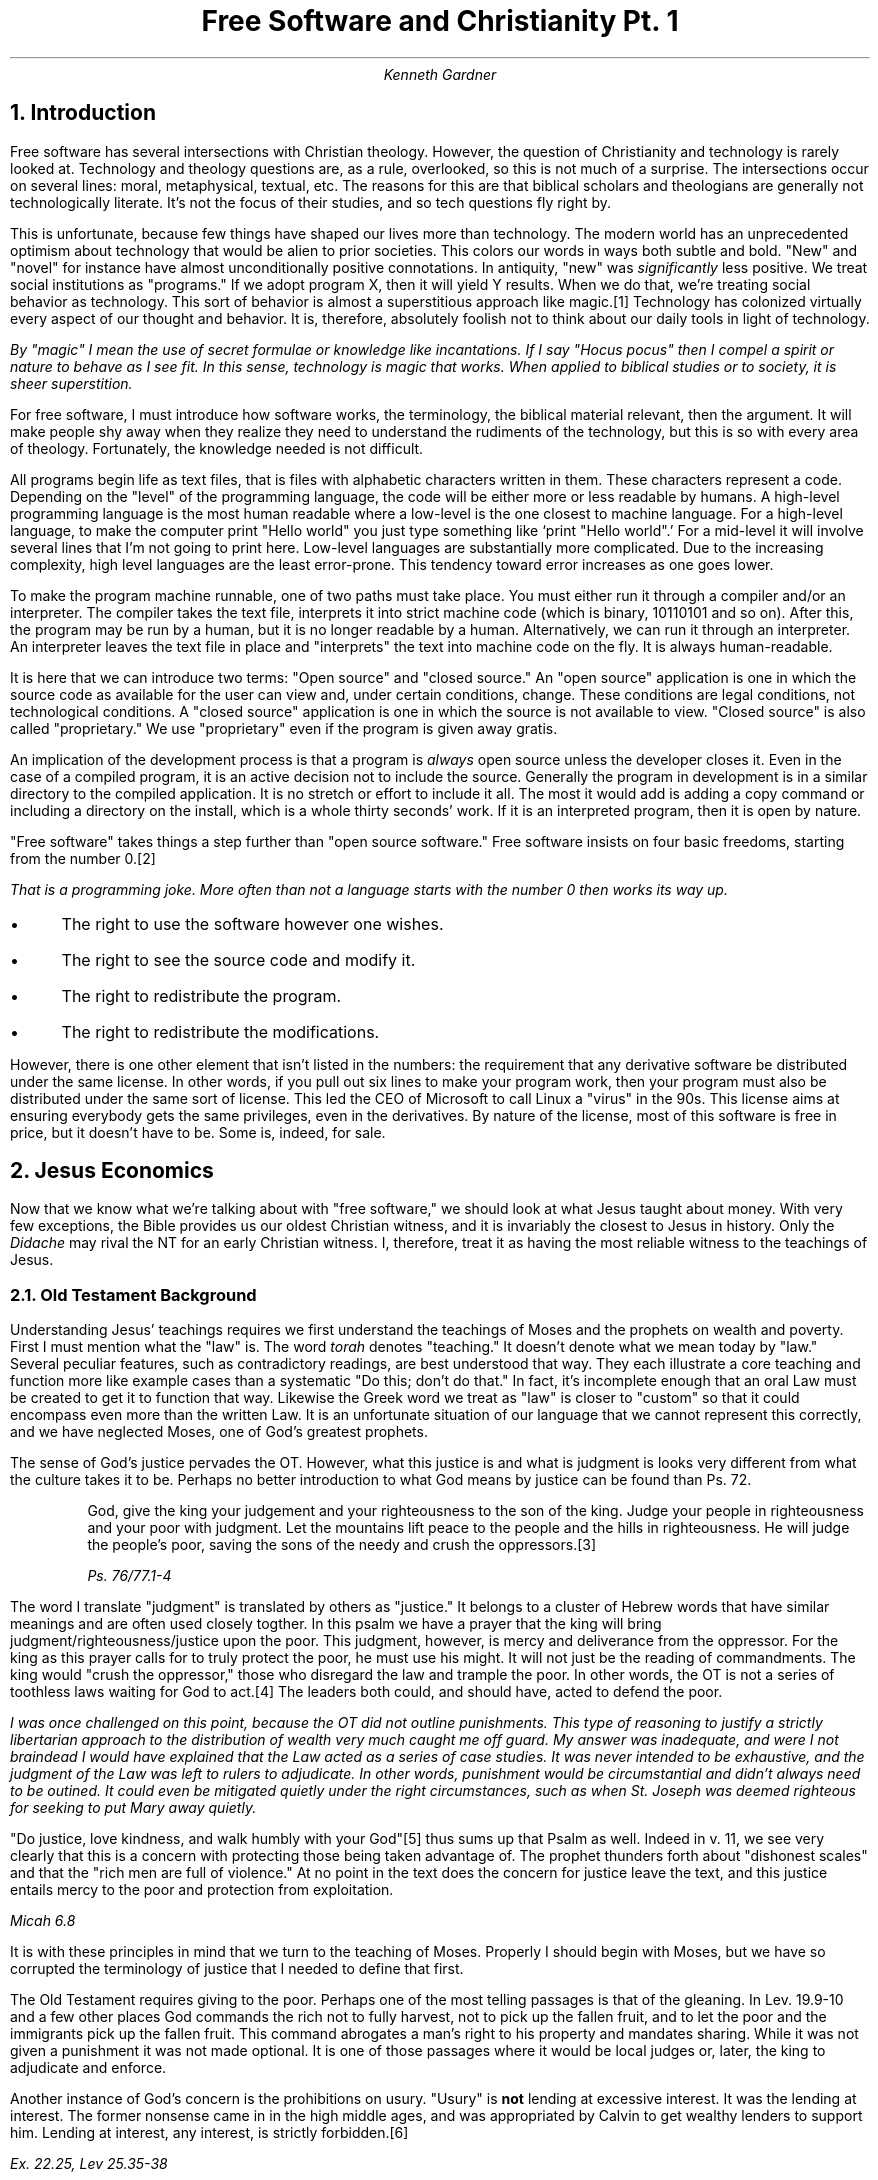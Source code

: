.TL
Free Software and Christianity Pt. 1
.AU
Kenneth Gardner
.NH
Introduction
.PP
Free software has several intersections with Christian theology.
However, the question of Christianity and technology is rarely looked at.
Technology and theology questions are, as a rule, overlooked, so this is not much of a surprise.
The intersections occur on several lines: moral, metaphysical, textual, etc.
The reasons for this are that biblical scholars and theologians are generally not technologically literate.
It's not the focus of their studies, and so tech questions fly right by.
.PP
This is unfortunate, because few things have shaped our lives more than technology.
The modern world has an unprecedented optimism about technology that would be alien to prior societies.
This colors our words in ways both subtle and bold.
"New" and "novel" for instance have almost unconditionally positive connotations.
In antiquity, "new" was
.I "significantly"
less positive.
We treat social institutions as "programs."
If we adopt program X, then it will yield Y results.
When we do that, we're treating social behavior as technology.
This sort of behavior is almost a superstitious approach like magic.\**
Technology has colonized virtually every aspect of our thought and behavior.
It is, therefore, absolutely foolish not to think about our daily tools in light of technology.
.FS
By "magic" I mean the use of secret formulae or knowledge like incantations.
If I say "Hocus pocus" then I compel a spirit or nature to behave as I see fit.
In this sense, technology is magic that works.
When applied to biblical studies or to society, it is sheer superstition.
.FE
.PP
For free software, I must introduce how software works, the terminology, the biblical material relevant, then the argument.
It will make people shy away when they realize they need to understand the rudiments of the technology, but this is so with every area of theology.
Fortunately, the knowledge needed is not difficult.
.PP
All programs begin life as text files, that is files with alphabetic characters written in them.
These characters represent a code.
Depending on the "level" of the programming language, the code will be either more or less readable by humans.
A high-level programming language is the most human readable where a low-level is the one closest to machine language.
For a high-level language, to make the computer print "Hello world" you just type something like `print "Hello world".'
For a mid-level it will involve several lines that I'm not going to print here.
Low-level languages are substantially more complicated.
Due to the increasing complexity, high level languages are the least error-prone.
This tendency toward error increases as one goes lower.
.PP
To make the program machine runnable, one of two paths must take place.
You must either run it through a compiler and/or an interpreter.
The compiler takes the text file, interprets it into strict machine code (which is binary, 10110101 and so on).
After this, the program may be run by a human, but it is no longer readable by a human.
Alternatively, we can run it through an interpreter.
An interpreter leaves the text file in place and "interprets" the text into machine code on the fly.
It is always human-readable.
.PP
It is here that we can introduce two terms: "Open source" and "closed source."
An "open source" application is one in which the source code as available for the user can view and, under certain conditions, change.
These conditions are legal conditions, not technological conditions.
A "closed source" application is one in which the source is not available to view.
"Closed source" is also called "proprietary."
We use "proprietary" even if the program is given away gratis.
.PP
An implication of the development process is that a program is
.I "always"
open source unless the developer closes it.
Even in the case of a compiled program, it is an active decision not to include the source.
Generally the program in development is in a similar directory to the compiled application.
It is no stretch or effort to include it all.
The most it would add is adding a copy command or including a directory on the install, which is a whole thirty seconds' work.
If it is an interpreted program, then it is open by nature.
.PP
"Free software" takes things a step further than "open source software."
Free software insists on four basic freedoms, starting from the number 0.\**
.FS
That is a programming joke.
More often than not a language starts with the number 0 then works its way up.
.FE
.IP \(bu 3
The right to use the software however one wishes.
.IP \(bu 3
The right to see the source code and modify it.
.IP \(bu 3
The right to redistribute the program.
.IP \(bu 3
The right to redistribute the modifications.
.PP
However, there is one other element that isn't listed in the numbers: the requirement that any derivative software be distributed under the same license.
In other words, if you pull out six lines to make your program work, then your program must also be distributed under the same sort of license.
This led the CEO of Microsoft to call Linux a "virus" in the 90s.
This license aims at ensuring everybody gets the same privileges, even in the derivatives.
By nature of the license, most of this software is free in price, but it doesn't have to be.
Some is, indeed, for sale.
.NH
Jesus Economics
.PP
Now that we know what we're talking about with "free software," we should look at what Jesus taught about money.
With very few exceptions, the Bible provides us our oldest Christian witness, and it is invariably the closest to Jesus in history.
Only the
.I "Didache"
may rival the NT for an early Christian witness.
I, therefore, treat it as having the most reliable witness to the teachings of Jesus.
.NH 2
Old Testament Background
.PP
Understanding Jesus' teachings requires we first understand the teachings of Moses and the prophets on wealth and poverty.
First I must mention what the "law" is.
The word
.I "torah"
denotes "teaching."
It doesn't denote what we mean today by "law."
Several peculiar features, such as contradictory readings, are best understood that way.
They each illustrate a core teaching and function more like example cases than a systematic "Do this; don't do that."
In fact, it's incomplete enough that an oral Law must be created to get it to function that way.
Likewise the Greek word we treat as "law" is closer to "custom" so that it could encompass even more than the written Law.
It is an unfortunate situation of our language that we cannot represent this correctly, and we have neglected Moses, one of God's greatest prophets.
.PP
The sense of God's justice pervades the OT.
However, what this justice is and what is judgment is looks very different from what the culture takes it to be.
Perhaps no better introduction to what God means by justice can be found than Ps. 72.
.QS
God, give the king your judgement and your righteousness to the son of the king.
Judge your people in righteousness and your poor with judgment.
Let the mountains lift peace to the people and the hills in righteousness.
He will judge the people's poor, saving the sons of the needy and crush the oppressors.\**
.FS
Ps. 76/77.1-4
.FE
.QE
.PP
The word I translate "judgment" is translated by others as "justice."
It belongs to a cluster of Hebrew words that have similar meanings and are often used closely togther.
In this psalm we have a prayer that the king will bring judgment/righteousness/justice upon the poor.
This judgment, however, is mercy and deliverance from the oppressor.
For the king as this prayer calls for to truly protect the poor, he must use his might.
It will not just be the reading of commandments.
The king would "crush the oppressor," those who disregard the law and trample the poor.
In other words, the OT is not a series of toothless laws waiting for God to act.\**
The leaders both could, and should have, acted to defend the poor.
.FS
I was once challenged on this point, because the OT did not outline punishments.
This type of reasoning to justify a strictly libertarian approach to the distribution of wealth very much caught me off guard.
My answer was inadequate, and were I not braindead I would have explained that the Law acted as a series of case studies.
It was never intended to be exhaustive, and the judgment of the Law was left to rulers to adjudicate.
In other words, punishment would be circumstantial and didn't always need to be outined.
It could even be mitigated quietly under the right circumstances, such as when St. Joseph was deemed righteous for seeking to put Mary away quietly.
.FE
.PP
"Do justice, love kindness, and walk humbly with your God"\** thus sums up that Psalm as well.
Indeed in v. 11, we see very clearly that this is a concern with protecting those being taken advantage of.
The prophet thunders forth about "dishonest scales" and that the "rich men are full of violence."
At no point in the text does the concern for justice leave the text, and this justice entails mercy to the poor and protection from exploitation.
.FS
Micah 6.8
.FE
It is with these principles in mind that we turn to the teaching of Moses.
Properly I should begin with Moses, but we have so corrupted the terminology of justice that I needed to define that first.
.PP
The Old Testament requires giving to the poor.
Perhaps one of the most telling passages is that of the gleaning.
In Lev. 19.9-10 and a few other places God commands the rich not to fully harvest, not to pick up the fallen fruit, and to let the poor and the immigrants pick up the fallen fruit.
This command abrogates a man's right to his property and mandates sharing.
While it was not given a punishment it was not made optional.
It is one of those passages where it would be local judges or, later, the king to adjudicate and enforce.
.PP
Another instance of God's concern is the prohibitions on usury.
"Usury" is
.B "not"
lending at excessive interest.
It was the lending at interest.
The former nonsense came in in the high middle ages, and was appropriated by Calvin to get wealthy lenders to support him.
Lending at interest, any interest, is strictly forbidden.\**
.FS
Ex. 22.25, Lev 25.35-38
.FE
The righteous man doesn't lend money at interest.\**
.FS
Ps. 14/15.5
.FE
The one exception made to this was loaning to a foreigner, but after Christ there is neither Jew nor Greek, so this cannot possibly stand.
.PP
In none of these is receiving a loan a sin.
It is the giving of loans that is.
The reason for this is that the lender preys on the lendee.
The lendee does so out of some need, and the lender out of a desire for profit.
The practice is so pervasive in our culture that even this rule breaks down so that people in abundance now borrow to satisfy their
.I "pleonexia" .
.PP
I haven't exhausted the material on this, but I did focus on it because it serves a purpose that gleaning doesn't: it's so deeply offensive to us today we have to explain it away.
Our culture plays usury and divorce down, and they damage society as much as the usual punching bags like porn or homosexuality.
American Christians, on account of accepting these sins almost uncritically, may well find the prostitutes and druggies entering the Kingdom before us.
It is utterly offensive to modern Christians, and it is precisely this point that makes it such a good way to make Jesus' teachings offensive, shocking, and less familiar again.
In fact, so utterly different has historical Christianity been on this that it was only during the Reformation that prostitution became illegal while practicing usury with a Christian was illegal.
Usury is worse than prostitution.
.NH 2
The Synoptics
.PP
The first place to look is what do the Synoptic Gospels\**  portray Jesus' teaching on money as?
.FS
"Synoptic" denotes Matthew, Mark, and Luke, because their text is frequently identical, as compared to John.
.FE
The heart of the Synoptic teaching is generally the Sermon on the Mount and Luke's version, the Sermon on the Plain.
Matthew presents Jesus as going up on a mountain and delivering these teachings.
It deliberately parallels Moses' ascent to the mountain and return with the Law.
So also, Jesus ascends a mountain and gives his new Law.
.NH 3
The Sermon on the Mount
.PP
As the center of Christian law, the Sermon on the Mount bears special consideration.
In the Beatitudes, Jesus declares "blessed are the poor in spirit."
That poverty in any fashion should be blessed is novel, radical.
Both in the OT and in the Hellenistic world, having abundance was a sign of God's/the gods' favor.
We would search in vain for a parallel, and this is nowhere near the most scandalous thing in this messsage.

He says, "Blessed are the meek."
Meekness in the classical virtues is a
.I "vice" .
There is nothing redeeming about it
There is an entertaining story about Diogenes in which Alexander summons all the philosophers.
All but Diogenes go, so Alexander seeks him out, and when he finds him he stands over him.
Diogenes ignores him so that eventually Alexander demanded to know what Diogenes would want.
He responded, "Move over; you're blocking my sun."
Similarly, Alexander rejected the test of the Gordion Knot by just cutting it in two.
.I
"This"
was virtue in antiquity, and it is incompatible with meekness.
.PP
Another parallel for meekness is Jesus, in Matthew, is lain in a feeding trough.
I dislike the term "manger," because nobody knows what that is anymore.
The modern word is "feeding trough," and it's where you pour the grain or slop for the animals.
This baby receives representitives from far-off Persia, and they bow before an impoverished peasant, and he is the Savior of the World.
The Roman parallel is Augustus C\(aesar.
He lived in the lap of luxury, the adopted son of Julius C\(aesar.
He wins a civil war, crushes his enemies, and marches into Rome in a triumph as the
.I "savior mundi" .
The contrast between the bloody dictator and the pauper baby couldn't be greater.
.PP
"Blessed are those who mourn, for they shall be comforted."
Again, Jesus' focus is on those in distress.
It cannot help but draw to my mind the Slaughter of the Infants, for Rachel would not be comforted, because her children were no more.
The mourning in the Gospel of Matthew is always caused by evil authorities, and so it reinforces the meekness and poverty above.
.PP
"Blessed are the peacemakers for they shall be called sons of God" stands in direct opposition to Roman values.
It stands in direct opposition to what the Jews anticipated for the Kingdom.
The
.I "Pax Romana"
was a "peace" which Rome secured by the threat of overwhelming military power.
Did it work?
Yes, and Paul even calls the Roman governors ministers of God.\**
.FS
This is Romans 13, and even there Paul has a polemic about love doing no harm.
His endorsement still includes a statement in the immediate context that the way of love and peace is superior.
.FE
However, Jesus' ideal of the peacemakers being called "sons of God" stands in direct opposition.
The title "son of God" in the Old Testament, after all, was a heavenly being.
The comparison includes an implicit contrast with the emperors who were proclaimed divine after birth and the Son of God who could make someone divine
.I "now" .
.PP
That is the introduction to the sermon.
I only focused on the elements pertinent to my point.
I know for many, the anti-imperial rhetoric in the Gospels may seem new, but it's been known for two millennia.
It only gets forgotten when the Church has become too cozy with the state, and never fully forgotten.
The ugly truth always comes close to the surface: We may render to C\(aesar the things that are C\(aesar's, but C\(aesar is invariably a murderous thug.
.PP
In Jesus'
.I "nova lex talionis" ,
the law of retaliation, he makes a series of demands that apply directly to economics.
He says "To the one suing you to take your inner coat, give him your outer coat as well, and whomever compels you to go one mile, go with him two.
Give to him who asks, and do not turn away someone wanting to borrow."\**
.FS
Mt. 5.40-42
.FE
The point of this law was a direct response to Roman tyranny.
Christians are not revolutionaries.
Roman tyranny was to be met with kindness, and that act did eventually conquer the empire.
We are to "love [our] enemies, and bless those who curse [us]."
The point of this is that we can be perfect just like God is perfect, who sends the sun to bless both good and evil indiscriminately.
Ultimately, in the Our Father below, this becomes a condition of salvation: forgive us our debts just as we also have forgiven our debtors.
The prayer explicitly asks God to forgive us in the same way we forgive others.
If we have no love for our enemies, then we have no share in Christ.
.PP
The next relevant portion of the Sermon is that Jesus forbids storing up wealth.
He says "Do not store treasure for yourselves upon the land where moth and corrosion destroy, and where the thief breaks in and steals."\**
.FS
6.18
.FE
Christians are not to horde their wealth.
In contrast, Christians are to store up treasure in heaven, where the incorruptible God renders the treasure incorruptible.
What we struggle for, what we horde reveals what we really are, for which the Evangelist says, "where your treasure is, there your heart is also."
The immediately following verses to this make it even more severe.
The old saying, "The eyes are the window of the soul" probably comes from this.
The eye, representing desire, is something that if it is dark, then the whole body is dark.
After saying this cryptism, he explains, "Nobody can serve two lords...[we] cannot serve God and money."\**
.FS
6.24
.FE
.PP
The worries that we have about giving up our resources to others, Jesus assuages.
He reminds us that the birds of the air do not sow or reap, but they are full.
We are more valuable than birds, and so we shouldn't worry.
God will take care of us as his beloved children.
Therefore, he addresses the anxiety we have that leads to hording, and he calls us to be calm.
He knows we fear as readily as the Israelites.
I am no exception.
I make preparations for my children when I see a potential danger coming.
.PP
This passage does raise the question of how far we take this standard.
In brief, the Law of Christ is one of grace.
He knows our weaknesses.
It's almost impossible to work in the modern world without a bank account, and we pretty much have to save for retirement, for instance.
At its heart, we should not turn away the need of another if we can help.
This reality will keep us poor.
It would be extremely hard to become wealthy with that rule.
The correct interpretation is summed up as "seek first the kingdom of God and its righteousness, and all these things will be added to you all."
If we seek that first, then everything falls into place, and we'll know how to apply these in the modern world.\**
.FS
It is quite possible for us to be put into a situation where we have two just causes we're bound to support but are mutually exclusive.
In this \(aeon, the god of this world has created a situation where we must choose the greatest good or least evil, depending on how we want to present it.
God knows our weaknesses.
He is the Savior of humanity, because he has bought everybody from the Devil; God does not invest in vain.
In such situations, we do what Jesus said at the end of the Sermon: seek first the Kingdom of God.
If we seek God in such situations, then God will hold us blameless.
.FE
.NH 3
The Sermon on the Plain
.PP
If, however, the Sermon on the Mount sounds demanding, it's light compared to the Sermon on the Plain.
It begins in Luke 6.17.
The Lord begins by pronouncing blessings on the poor, the hungry, the mourning, and the hated.
By contrast he pronounces woes after that.
The woe to the rich, because they have received their comfort.
Woe to the full, because they shall hunger.
Woe to those who laugh, because they will mourn.
Woe to those who are praised.
.PP
This language parallels that which we find with the parable about Lazarus.
.QS
There was a certain rich man, and he was dressed in purple and linen being luxuriously glad daily.
However there was a pauper man named Lazarus who was set at his gate covered in sores
and longing to to be filled from the things falling from the table of the rich man, but even the dogs were coming to lick his sores.

Now it happened that the pauper man died, and he was born by the messengers into the fold of Abraham. The rich man also died, and he was buried,
and in Hades, when he lifted his eyes, being in torture, he saw Abraham from afar and Lazarus in his fold,
and he cried and said, Father Abraham. Have mercy on me, and send Lazarus to dip the tip of his finger in water and cool my tongue, because I am suffering in this fire.

But Abraham said, Child remember you received your good things in your life, and Lazarus likewise received evil. Now, however, he is comforted here, and you suffer.
And in all these things, there stands between us and you all a great chasm, so that those who want to cross from here to you all cannot, nor travel from there to us.

But he said, Then I ask you father that you send him into my father's house,
for I have five brothers, so that he can testify to them so that they won't also come into this place of torture.

But Abraham said, They have Moses and the prophets, let them hear them.

But he said, No, father Abraham, but if someone should come from the dead ones to them, they would change their heart.

But he said to him, if they do not hear Moses and the prophets, neither will they be convinced if someone should rise from the dead ones.\**
.FS
Luke 16.19-31
.FE
.QE
.PP
So, both the rich man and Lazarus go to their appointed section of Hades.
The rich man is being tortured and wants relief.
Abraham tells the rich man his condition: he is tortured because he had good things in this life and Lazarus had evil, and so now their roles are reversed.
It is not simply that he was full and rich that was the problem.
It was that he was rich and had no pity, so now what he left neglected is now visited upon him.
Jesus didn't preach "equality" like we do today.
We won't find that idea anywhere in his preaching.
Rather, the condemnation of the rich, is that they get there by neglecting or even taking advantage of the poor.
.PP
Had the rich man wanted to avoid his fate, he would have taken care to give enough alms so that Lazarus wasn't so destitute.
The fact that Lazarus had
.I "dogs"
licking his wounds indicates that the rich man gave no concern to Lazarus.
His job was to help Lazarus, and that was his means of avoiding being tortured in the intervening age.
Had he but filled Lazarus' belly and given him some clothes, he would not be in this situation.
The problem is that he didn't share.
.PP
The point is made again earlier in Luke as well.
St. Luke deliberately sets up a sort of parallelism.
The parable of the rich men work in tandem, and the earlier one went thus:
.QS
Someone from the crowd said to him, Teacher, tell my brother to divide the inheritance with me.

However Jesus said to him, Man, who set me a judge or arbitrator over you?
And he said to them, watch and keep yourselves from all acquisitiveness, because a person's life doesn't consist in his abundance.

And he told them this analogy saying, A certain rich person's field produce abundantly,
and he reasoned in himself, saying, What shall I do, because I have nowhere to gather my fruit?
And he said, I'll do this: I'll tear down my barns and build bigger ones, and I'll gather all my wheat there, that is my good things,
and I will say to my soul, O soul you have many good things laid up for many years. Relax, eat, drink, and be glad.

But God said to him, You fool! This night they shall sieze your soul from you, and what you prepared, whose shall it be?
Thus the one who stores up for himself and isn't rich for God.

Then he said to his students, Because I say to you, don't worry for your soul, what you will eat nor for the body, what you shall wear. For is not the soul more than food and the body more than clothes?
.QE
.FS
Luke 12.13-23
.FE
.PP
Jesus begins the analogy by telling the people to guard against "all acquisitiveness."
I did not translate it "covetousness," because our ears are dull to the word.
It is the desire to gaining more than we need that acquisitiveness denotes.
A good precedent is the mana.
The Israelites could not gather more than they needed to horde.
They would be able to on Friday evening so that they could gather enough for the Sabbath.
.PP
The polemic agains this rich man was not that he put it in barnes, but that his acquisitiveness was such that he tore down his barnes to build bigger ones to horde it.
In taking so much more than he needed, he deprived the needy of it.
As a result, God declares him a fool, and they siezed his soul in much the same way Lazarus' is escorted by angels.
Had he but been willing to share his excess and given up control so that the poor and needy could partake, then would his fate have been so wretched?
.PP
.I "Pleonixia"
is the root cause of the whole sad mess.
The desire to acquire more than we need or to acquire more than our share fundamentally causes most of our problems in the world.
St. James says that we war, because we lust and don't have what we lust for.\**
.FS
James 4.1-3
.FE
We must learn to be content with our wages.
It is, thus, this
.I "pleonexia"
that Jesus is contending with.
However, that only pushes back the question.
What is more than we need or more than our share?
It is easy to see, for instance, that the rich man, in tearing down barns to store up so much grain was captive to
.I "pleonexia" .
At what other points do we have more than we need?
It is not an easy question, and I suspect there is no one-size-fits-all rule.
.NH 2
John
.PP

